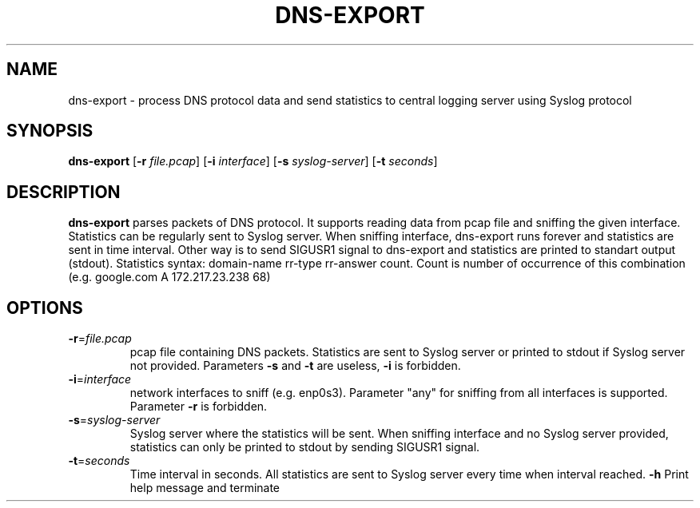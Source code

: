 .TH DNS-EXPORT 1
.SH NAME
dns-export \- process DNS protocol data and send statistics to central logging server using Syslog protocol  
.SH SYNOPSIS
.B dns-export
[\fB\-r\fR \fIfile.pcap\fR]
[\fB\-i\fR \fIinterface\fR]
[\fB\-s\fR \fIsyslog-server\fR]
[\fB\-t\fR \fIseconds\fR]
.SH DESCRIPTION
.B dns-export
parses packets of DNS protocol. It supports reading data from pcap file and sniffing the given interface.\
 Statistics can be regularly sent to Syslog server.\
 When sniffing interface, dns-export runs forever and statistics are sent in time interval.\
 Other way is to send SIGUSR1 signal to dns-export and statistics are printed to standart output (stdout).\
 Statistics syntax: domain-name rr-type rr-answer count. Count is number of occurrence of this combination (e.g. google.com A 172.217.23.238 68)
.SH OPTIONS
.TP
.BR \-r =\fIfile.pcap\fR
pcap file containing DNS packets. Statistics are sent to Syslog server or printed to stdout if Syslog server not provided. Parameters \fB\-s\fR and \fB\-t\fR are useless, \fB\-i\fR is forbidden. 
.TP
.BR \-i =\fIinterface\fR
network interfaces to sniff (e.g. enp0s3). Parameter "any" for sniffing from all interfaces is supported. Parameter \fB\-r\fR is forbidden.
.TP
.BR \-s =\fIsyslog-server\fR
Syslog server where the statistics will be sent. When sniffing interface and no Syslog server provided, 
statistics can only be printed to stdout by sending SIGUSR1 signal.
.TP
.BR \-t =\fIseconds\fR
Time interval in seconds. All statistics are sent to Syslog server every time when interval reached. 
.BR \-h
Print help message and terminate